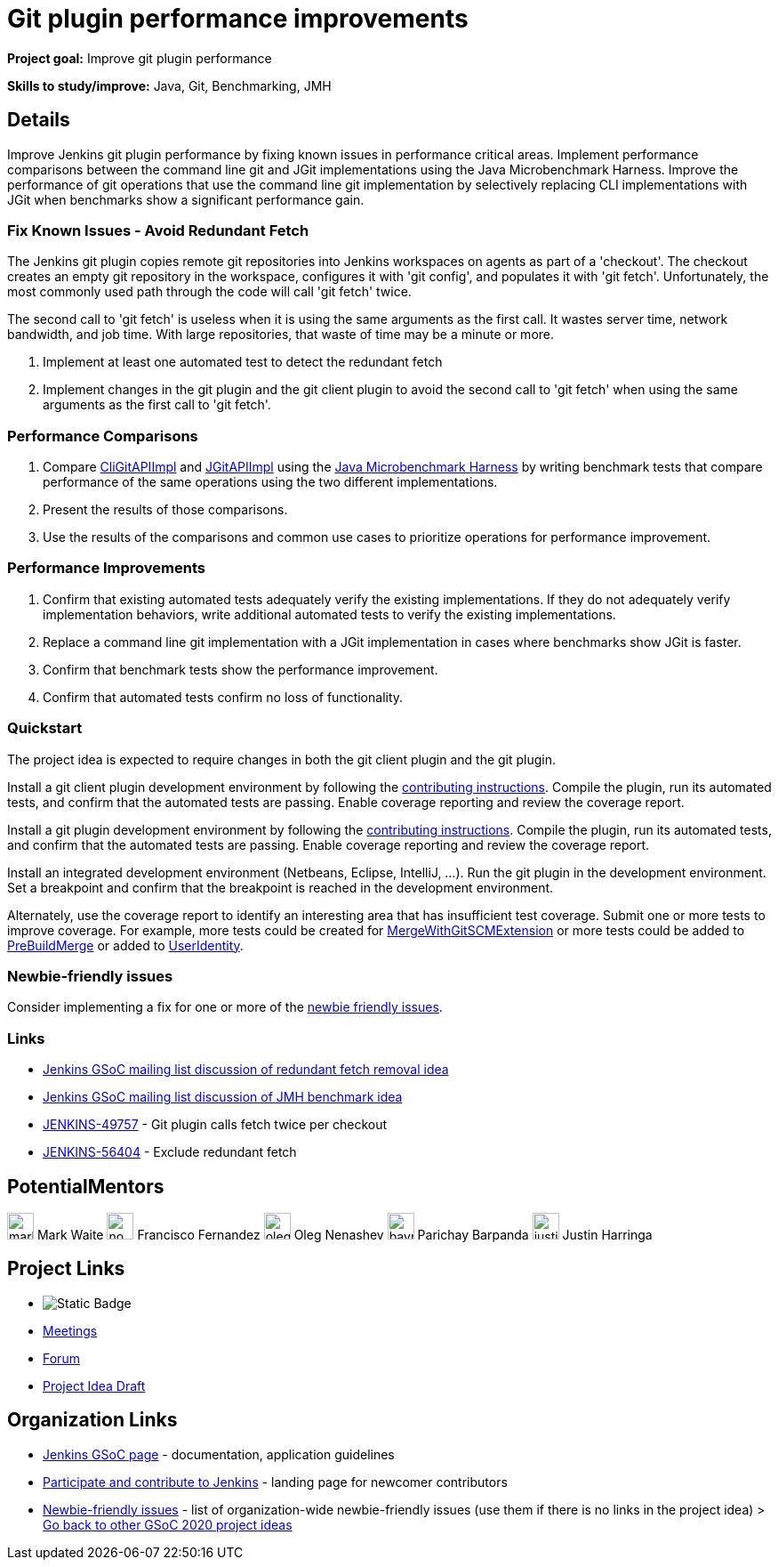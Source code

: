 = Git plugin performance improvements 

*Project goal:* Improve git plugin performance

*Skills to study/improve:* Java, Git, Benchmarking, JMH

== Details 

Improve Jenkins git plugin performance by fixing known issues in performance critical areas.
Implement performance comparisons between the command line git and JGit implementations using the Java Microbenchmark Harness.
Improve the performance of git operations that use the command line git implementation by selectively replacing CLI implementations with JGit when benchmarks show a significant performance gain.

=== Fix Known Issues - Avoid Redundant Fetch

The Jenkins git plugin copies remote git repositories into Jenkins workspaces on agents as part of a 'checkout'.
The checkout creates an empty git repository in the workspace, configures it with 'git config', and populates it with 'git fetch'.
Unfortunately, the most commonly used path through the code will call 'git fetch' twice.

The second call to 'git fetch' is useless when it is using the same arguments as the first call.
It wastes server time, network bandwidth, and job time.
With large repositories, that waste of time may be a minute or more.

. Implement at least one automated test to detect the redundant fetch
. Implement changes in the git plugin and the git client plugin to avoid the second call to 'git fetch' when using the same arguments as the first call to 'git fetch'.

=== Performance Comparisons

. Compare link:https://github.com/jenkinsci/git-client-plugin/blob/master/src/main/java/org/jenkinsci/plugins/gitclient/CliGitAPIImpl.java[CliGitAPIImpl] and link:https://github.com/jenkinsci/git-client-plugin/blob/master/src/main/java/org/jenkinsci/plugins/gitclient/JGitAPIImpl.java[JGitAPIImpl] using the link:/blog/2019/06/21/performance-testing-jenkins/[Java Microbenchmark Harness] by writing benchmark tests that compare performance of the same operations using the two different implementations.
. Present the results of those comparisons.
. Use the results of the comparisons and common use cases to prioritize operations for performance improvement.

=== Performance Improvements

. Confirm that existing automated tests adequately verify the existing implementations.
If they do not adequately verify implementation behaviors, write additional automated tests to verify the existing implementations.
. Replace a command line git implementation with a JGit implementation in cases where benchmarks show JGit is faster.
. Confirm that benchmark tests show the performance improvement.
. Confirm that automated tests confirm no loss of functionality.

=== Quickstart

The project idea is expected to require changes in both the git client plugin and the git plugin.

Install a git client plugin development environment by following the link:https://github.com/jenkinsci/git-client-plugin/blob/master/CONTRIBUTING.adoc[contributing instructions].
Compile the plugin, run its automated tests, and confirm that the automated tests are passing.
Enable coverage reporting and review the coverage report.

Install a git plugin development environment by following the link:https://github.com/jenkinsci/git-plugin/blob/master/CONTRIBUTING.adoc[contributing instructions].
Compile the plugin, run its automated tests, and confirm that the automated tests are passing.
Enable coverage reporting and review the coverage report.

Install an integrated development environment (Netbeans, Eclipse, IntelliJ, ...).
Run the git plugin in the development environment.
Set a breakpoint and confirm that the breakpoint is reached in the development environment.

Alternately, use the coverage report to identify an interesting area that has insufficient test coverage.
Submit one or more tests to improve coverage.
For example, more tests could be created for link:https://github.com/jenkinsci/git-plugin/blob/master/src/main/java/jenkins/plugins/git/MergeWithGitSCMExtension.java[MergeWithGitSCMExtension]
or more tests could be added to link:https://github.com/jenkinsci/git-plugin/blob/master/src/main/java/hudson/plugins/git/extensions/impl/PreBuildMerge.java[PreBuildMerge]
or added to link:http://mark-pc2.markwaite.net:8080/job/Git-Folder/job/git-plugin/lastBuild/jacoco/hudson.plugins.git.extensions.impl/UserIdentity/[UserIdentity].

=== Newbie-friendly issues

Consider implementing a fix for one or more of the link:https://issues.jenkins.io/issues/?jql=(component%3Dgit-plugin%20OR%20component%20%3D%20git-client-plugin)%20and%20labels%20%3D%20newbie-friendly%20and%20status%20in%20(Open%2CReopened)[newbie friendly issues].

=== Links

* link:https://groups.google.com/d/msg/jenkinsci-gsoc-all-public/bJUtxIxcT64/0Ddt_LZvCQAJ[Jenkins GSoC mailing list discussion of redundant fetch removal idea]
* link:https://groups.google.com/d/msg/jenkinsci-gsoc-all-public/SXeSeo3yRl4/I8QeJYVvCQAJ[Jenkins GSoC mailing list discussion of JMH benchmark idea]
* link:https://issues.jenkins.io/browse/JENKINS-49757[JENKINS-49757] - Git plugin calls fetch twice per checkout
* link:https://issues.jenkins.io/browse/JENKINS-56404[JENKINS-56404] - Exclude redundant fetch

== PotentialMentors 

[.avatar]
image:images:ROOT:avatars/markewaite.jpg[,width=30,height=30] Mark Waite
image:images:ROOT:avatars/no_image.svg[,width=30,height=30] Francisco Fernandez
image:images:ROOT:avatars/oleg_nenashev.png[,width=30,height=30] Oleg Nenashev
image:images:ROOT:avatars/baymac.jpg[,width=30,height=30] Parichay Barpanda
image:images:ROOT:avatars/justinharringa.jpeg[,width=30,height=30] Justin Harringa


== Project Links 

* image:https://img.shields.io/badge/gitter%20-%20join_chat%20-%20light_green?link=https%3A%2F%2Fapp.gitter.im%2F%23%2Froom%2F%23jenkinsci_git-plugin%3Agitter.im[Static Badge]
* xref:gsoc:index.adoc#office-hours[Meetings]
* https://community.jenkins.io/c/contributing/gsoc[Forum]
* https://docs.google.com/document/d/1bmpgW_8cg38ulp0uFdn2BRfVlIrZ03FFhWpe0MVHyyI[Project Idea Draft]

== Organization Links 

* xref:gsoc:index.adoc[Jenkins GSoC page] - documentation, application guidelines
* xref:community:ROOT:index.adoc[Participate and contribute to Jenkins] - landing page for newcomer contributors
* https://issues.jenkins.io/issues/?jql=project%20%3D%20JENKINS%20AND%20status%20in%20(Open%2C%20%22In%20Progress%22%2C%20Reopened)%20AND%20labels%20%3D%20newbie-friendly%20[Newbie-friendly issues] - list of organization-wide newbie-friendly issues (use them if there is no links in the project idea)
> xref:2020/project-ideas[Go back to other GSoC 2020 project ideas]